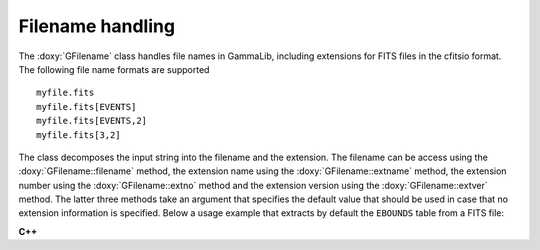 Filename handling
~~~~~~~~~~~~~~~~~

The :doxy:`GFilename` class handles file names in GammaLib, including 
extensions for FITS files in the cfitsio format. The following file name 
formats are supported ::

   myfile.fits
   myfile.fits[EVENTS]
   myfile.fits[EVENTS,2]
   myfile.fits[3,2]

The class decomposes the input string into the filename and the extension.
The filename can be access using the :doxy:`GFilename::filename`
method, the extension name using the :doxy:`GFilename::extname` method,
the extension number using the :doxy:`GFilename::extno` method and the 
extension version using the :doxy:`GFilename::extver` method. The latter
three methods take an argument that specifies the default value that 
should be used in case that no extension information is specified. Below
a usage example that extracts by default the ``EBOUNDS`` table from a
FITS file:

**C++**

.. code-block:: cpp
   :linenos:

   GFits     file;
   GFilename fname(filename);
   file.open(fname.filename());
   const GFitsTable& table = *file.table(fname.extname("EBOUNDS"));

